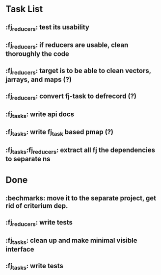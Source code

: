* Task List
** :fj_reducers: test its usability
** :fj_reducers: if reducers are usable, clean thoroughly the code 
** :fj_reducers: target is to be able to clean vectors, jarrays, and maps (?) 
** :fj_reducers: convert fj-task to defrecord (?)
** :fj_tasks: write api docs
** :fj_tasks: write fj_task based pmap (?)
** :fj_tasks:fj_reducers: extract all fj the dependencies to separate ns
* Done
** :bechmarks: move it to the separate project, get rid of criterium dep.
** :fj_reducers: write tests
** :fj_tasks: clean up and make minimal visible interface
** :fj_tasks: write tests
